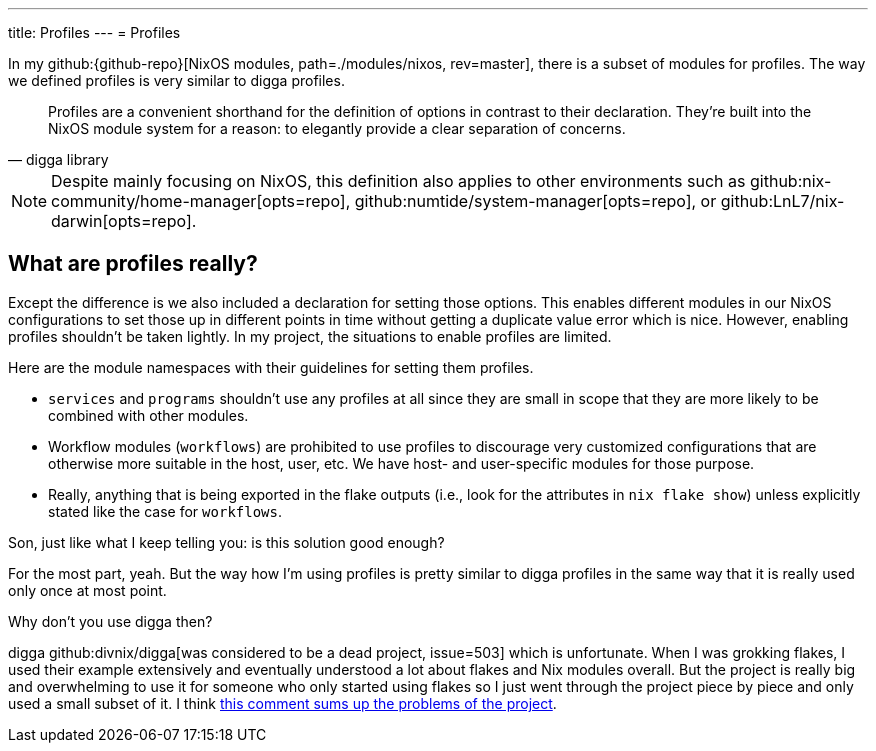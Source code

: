 ---
title: Profiles
---
= Profiles

In my github:{github-repo}[NixOS modules, path=./modules/nixos, rev=master], there is a subset of modules for profiles.
The way we defined profiles is very similar to digga profiles.

[quote, digga library]
____
Profiles are a convenient shorthand for the definition of options in contrast to their declaration.
They're built into the NixOS module system for a reason: to elegantly provide a clear separation of concerns.
____

[NOTE]
====
Despite mainly focusing on NixOS, this definition also applies to other environments such as github:nix-community/home-manager[opts=repo], github:numtide/system-manager[opts=repo], or github:LnL7/nix-darwin[opts=repo].
====


== What are profiles really?

Except the difference is we also included a declaration for setting those options.
This enables different modules in our NixOS configurations to set those up in different points in time without getting a duplicate value error which is nice.
However, enabling profiles shouldn't be taken lightly.
In my project, the situations to enable profiles are limited.

Here are the module namespaces with their guidelines for setting them profiles.

[#lst:profile-namespace-guidelines]
* `services` and `programs` shouldn't use any profiles at all since they are small in scope that they are more likely to be combined with other modules.

* Workflow modules (`workflows`) are prohibited to use profiles to discourage very customized configurations that are otherwise more suitable in the host, user, etc.
We have host- and user-specific modules for those purpose.

* Really, anything that is being exported in the flake outputs (i.e., look for the attributes in `nix flake show`) unless explicitly stated like the case for `workflows`.

[chat, Ezran, state=curious, role=reversed]
====
Son, just like what I keep telling you: is this solution good enough?
====

[chat, foodogsquared]
====
For the most part, yeah.
But the way how I'm using profiles is pretty similar to digga profiles in the same way that it is really used only once at most point.
====

[chat, Ezran, role=reversed]
====
Why don't you use digga then?
====

[chat, foodogsquared]
====
digga github:divnix/digga[was considered to be a dead project, issue=503] which is unfortunate.
When I was grokking flakes, I used their example extensively and eventually understood a lot about flakes and Nix modules overall.
But the project is really big and overwhelming to use it for someone who only started using flakes so I just went through the project piece by piece and only used a small subset of it.
I think link:https://github.com/divnix/digga/issues/503#issuecomment-1546359287[this comment sums up the problems of the project].
====
